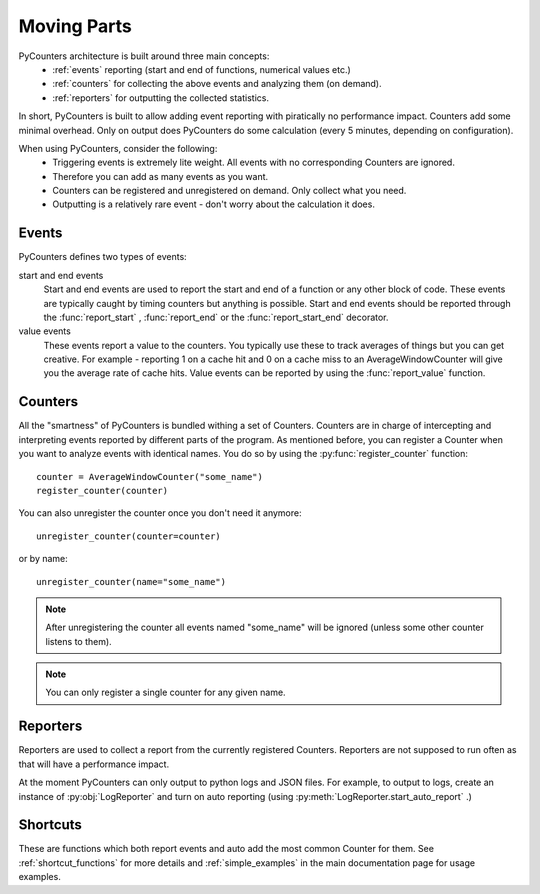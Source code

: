 .. _moving_parts:

=================
Moving Parts
=================

PyCounters architecture is built around three main concepts:
 * :ref:`events` reporting (start and end of functions, numerical values etc.)
 * :ref:`counters` for collecting the above events and analyzing them (on demand).
 * :ref:`reporters` for outputting the collected statistics.


In short, PyCounters is built to allow adding event reporting with piratically no performance impact.
Counters add some minimal overhead. Only on output does PyCounters do some calculation (every 5 minutes, depending on configuration).

When using PyCounters, consider the following:
 * Triggering events is extremely lite weight. All events with no corresponding Counters are ignored.
 * Therefore you can add as many events as you want.
 * Counters can be registered and unregistered on demand. Only collect what you need.
 * Outputting is a relatively rare event - don't worry about the calculation it does.

.. _events:

--------------------
Events
--------------------

.. py:currentmodule:: pycounters

PyCounters defines two types of events:

start and end events
    Start and end events are used to report the start and end of a function or any other block of code.
    These events are typically caught by timing counters but anything is possible.
    Start and end events should be reported through the :func:`report_start` , :func:`report_end` or the :func:`report_start_end` \
    decorator.

value events
    These events report a value to the counters. You typically use these to track averages of things
    but you can get creative. For example - reporting 1 on a cache hit and 0 on a cache miss to an AverageWindowCounter
    will give you the average rate of cache hits.
    Value events can be reported by using the :func:`report_value` function.

.. _counters:

--------------------
Counters
--------------------

All the "smartness" of PyCounters is bundled withing a set of Counters. Counters are in charge of intercepting and interpreting
events reported by different parts of the program. As mentioned before, you can register a Counter when you want to analyze events
with identical names. You do so by using the :py:func:`register_counter` function: ::

    counter = AverageWindowCounter("some_name")
    register_counter(counter)


You can also unregister the counter once you don't need it anymore: ::

    unregister_counter(counter=counter)

or by name::

    unregister_counter(name="some_name")

.. note:: After unregistering the counter all events named "some_name" will be ignored (unless some other counter listens to them).
.. note:: You can only register a single counter for any given name.



.. _reporters:

--------------------
Reporters
--------------------


.. py:currentmodule:: pycounters.reporters

Reporters are used to collect a report from the currently registered Counters. Reporters are not supposed to run often as that
will have a performance impact.

At the moment PyCounters can only output to python logs and JSON files. For example, to output to logs, create
an instance of :py:obj:`LogReporter` and turn on auto reporting (using :py:meth:`LogReporter.start_auto_report` .)


.. _shortcuts:

---------------------
Shortcuts
---------------------

These are functions which both report
events and auto add the most common Counter for them. See :ref:`shortcut_functions` for more details and :ref:`simple_examples`
in the main documentation page for usage examples.

